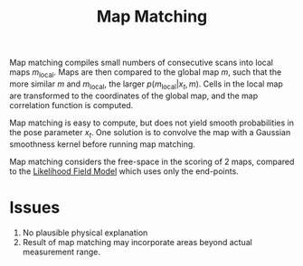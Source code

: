 :PROPERTIES:
:ID:       011be61f-9934-4996-9c6c-328a19eaff96
:END:
#+title: Map Matching

Map matching compiles small numbers of consecutive scans into
local maps $m_{\mathrm{local}}$. Maps are then compared to the global
map $m$, such that the more similar $m$ and $m_{\mathrm{local}}$, the
larger $p(m_\mathrm{local} | x_t, m)$. Cells in the local map are
transformed to the coordinates of the global map, and the map
correlation function is computed.

Map matching is easy to compute, but does not yield smooth
probabilities in the pose parameter $x_t$. One solution is to convolve
the map with a Gaussian smoothness kernel before running map matching.

Map matching considers the free-space in the scoring of 2 maps,
compared to the [[id:bc31b36d-8a2e-492c-af48-75f7794eefa4][Likelihood Field Model]] which uses only the
end-points.

* Issues

1. No plausible physical explanation
2. Result of map matching may incorporate areas beyond actual
   measurement range.
